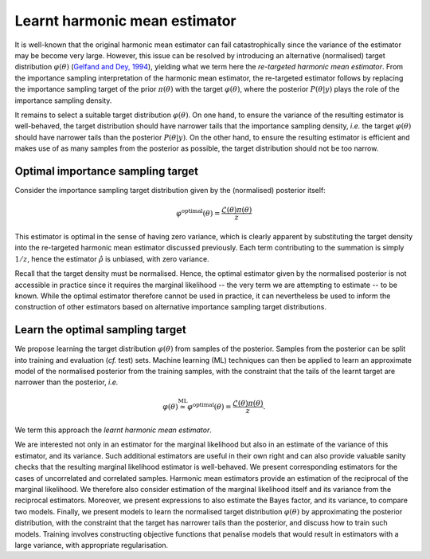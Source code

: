 
******************************
Learnt harmonic mean estimator
******************************

It is well-known that the original harmonic mean estimator can fail catastrophically since the variance of the estimator may be become very large. However, this issue can be resolved by introducing an alternative (normalised) target distribution :math:`\varphi(\theta)` (`Gelfand and Dey, 1994 <https://www.jstor.org/stable/pdf/2346123.pdf?casa_token=vIU0gg6sEy4AAAAA:21VkKf6fPFzhg2KlajF0DsILPRn4_muIES1RyGW0xaUGaPijW-YPOl5gxZIFPbadT0PeYbgcLAnuqlqSJCalFgu8W-wyrglxZCMMqzptM2sGkcG0hloG>`_), yielding what we term here the *re-targeted harmonic mean estimator*. From the importance sampling interpretation of the harmonic mean estimator, the re-targeted estimator follows by replacing the importance sampling target of the prior :math:`\pi(\theta)` with the target :math:`\varphi(\theta)`, where the posterior :math:`P(\theta | y)` plays the role of the importance sampling density.

It remains to select a suitable target distribution :math:`\varphi(\theta)`. On one hand, to ensure the variance of the resulting estimator is well-behaved, the target distribution should have narrower tails that the importance sampling density, *i.e.* the target :math:`\varphi(\theta)` should have narrower tails than the posterior :math:`P(\theta | y)`. On the other hand, to ensure the resulting estimator is efficient and makes use of as many samples from the posterior as possible, the target distribution should not be too narrow.

Optimal importance sampling target
==================================

Consider the importance sampling target distribution given by the (normalised) posterior itself:

.. math::

  \varphi^\text{optimal}(\theta) = \frac{\mathcal{L}(\theta) \pi(\theta)}{z}

This estimator is optimal in the sense of having zero variance, which is clearly apparent by substituting the target density into the re-targeted harmonic mean estimator discussed previously. Each term contributing to the summation is simply :math:`1/z`, hence the estimator :math:`\hat{\rho}` is unbiased, with zero variance.

Recall that the target density must be normalised.  Hence, the optimal estimator given by the normalised posterior is not accessible in practice since it requires the marginal likelihood -- the very term we are attempting to estimate -- to be known.  While the optimal estimator therefore cannot be used in practice, it can nevertheless be used to inform the construction of other estimators based on alternative importance sampling target distributions.

Learn the optimal sampling target
===================================

We propose learning the target distribution :math:`\varphi(\theta)` from samples of the posterior. Samples from the posterior can be split into training and evaluation (*cf.* test) sets. Machine learning (ML) techniques can then be applied to learn an approximate model of the normalised posterior from the training samples, with the constraint that the tails of the learnt target are narrower than the posterior, *i.e.*

.. math::

  \varphi(\theta) \stackrel{\text{ML}}{\simeq} \varphi^\text{optimal}(\theta) = \frac{\mathcal{L}(\theta) \pi(\theta)}{z}.

We term this approach the *learnt harmonic mean estimator*.

We are interested not only in an estimator for the marginal likelihood but also in an estimate of the variance of this estimator, and its variance. Such additional estimators are useful in their own right and can also provide valuable sanity checks that the resulting marginal likelihood estimator is well-behaved. We present corresponding estimators for the cases of uncorrelated and correlated samples.
Harmonic mean estimators provide an estimation of the reciprocal of the marginal likelihood.  We therefore also consider estimation of the marginal likelihood itself and its variance from the reciprocal estimators.  Moreover, we present expressions to also estimate the Bayes factor, and its variance, to compare two models.
Finally, we present models to learn the normalised target distribution :math:`\varphi(\theta)` by approximating the posterior distribution, with the constraint that the target has narrower tails than the posterior, and discuss how to train such models. Training involves constructing objective functions that penalise models that would result in estimators with a large variance, with appropriate regularisation.